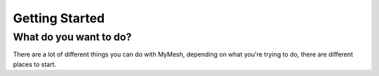 Getting Started
===============


What do you want to do?
-----------------------
There are a lot of different things you can do with MyMesh, depending on what 
you're trying to do, there are different places to start.

.. tabs::

    .. tab:: Create

        What do you want to create a mesh from?

        .. tabs::

            .. tab:: Function

                Functions, specifically :ref:`implicit functions<What is an implicit function?>`, can be turned into meshes using the 
                :mod:`~mymesh.implicit` module.

                A few pre-defined implicit functions are available in 
                :mod:`~mymesh.implicit`, such as :func:`~mymesh.implicit.sphere`, :func:`~mymesh.implicit.torus`, and triply periodic
                minimal surfaces like :func:`~mymesh.implicit.gyroid`.

                See the user guide on :ref:`Implicit Meshing` for further 
                explanation of what implicit functions are and how to pre-defined them, and the implicit mesh generation tools
                available in the :mod:`~mymesh.implicit` module: 
                :func:`~mymesh.implicit.VoxelMesh`, :func:`~mymesh.implicit.SurfaceMesh`, :func:`~mymesh.implicit.TetMesh`.

            .. tab:: Image
                
                Both :ref:`2D and 3D images<Images in MyMesh>` can be converted 
                into meshes using the :mod:`~mymesh.image` module.
                
            .. tab:: Points
                
                Point clouds can be triangulated/tetrahedralized with the 
                :mod:`~mymesh.delaunay` module. The convex hull and alpha shapes
                (concave hulls) can be by identified with 
                :func:`mymesh.delaunay.ConvexHull`/:func:`mymesh.delaunay.AlphaShape`.

                Oriented points (those with normal vectors associated with them)
                can be reconstructed into an implicit function using 
                :func:`mymesh.implicit.SurfaceReconstruction`.

            .. tab:: Nothing!

                If you're starting from scratch, a number of options are 
                available. You can start with predefined shapes in the 
                :mod:`~mymesh.primitives` module, including spheres, boxes, cylinders.
                From there, you can use 
                :ref:`explicit mesh boolean<Explicit CSG>` operations to make
                more complex shapes from simple shapes.

                You can also use sweep construction methods like 
                :func:`mymesh.primitives.Revolve` and 
                :func:`mymesh.primitives.Extrude` to build up meshes from
                1D to 2D and 2D to 3D.



    .. tab:: Modify/Manipulate

        .. tabs::

            .. tab:: Quality improvement

            .. tab:: Conversion

            .. tab:: Thresholding/Contouring/Cropping


    .. tab:: Evaluate

